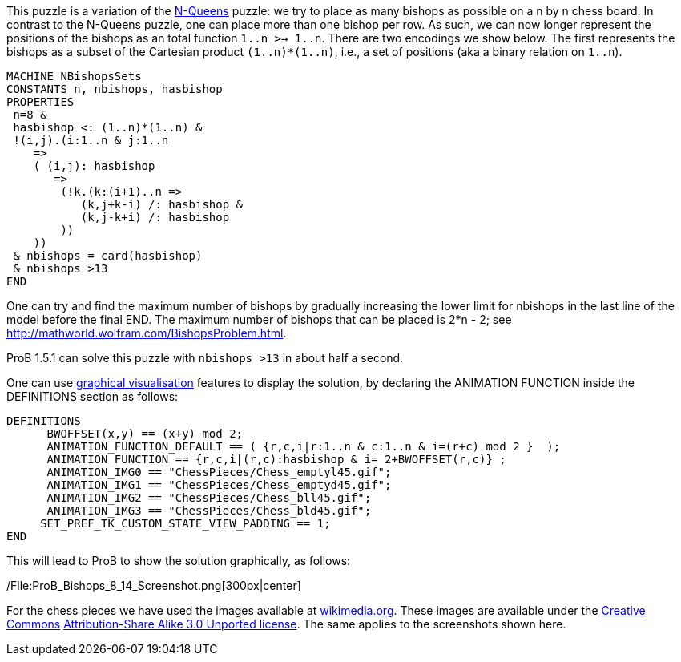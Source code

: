 This puzzle is a variation of the link:/N-Queens[N-Queens] puzzle: we
try to place as many bishops as possible on a n by n chess board. In
contrast to the N-Queens puzzle, one can place more than one bishop per
row. As such, we can now longer represent the positions of the bishops
as an total function `1..n >-> 1..n`. There are two encodings we show
below. The first represents the bishops as a subset of the Cartesian
product `(1..n)*(1..n)`, i.e., a set of positions (aka a binary relation
on `1..n`).

....
MACHINE NBishopsSets
CONSTANTS n, nbishops, hasbishop
PROPERTIES
 n=8 &
 hasbishop <: (1..n)*(1..n) &
 !(i,j).(i:1..n & j:1..n
    =>
    ( (i,j): hasbishop
       =>
        (!k.(k:(i+1)..n =>
           (k,j+k-i) /: hasbishop &
           (k,j-k+i) /: hasbishop
        ))
    ))
 & nbishops = card(hasbishop)
 & nbishops >13
END
....

One can try and find the maximum number of bishops by gradually
increasing the lower limit for nbishops in the last line of the model
before the final END. The maximum number of bishops that can be placed
is 2*n - 2; see http://mathworld.wolfram.com/BishopsProblem.html.

ProB 1.5.1 can solve this puzzle with `nbishops >13` in about half a
second.

One can use link:/Graphical_Visualization[graphical visualisation]
features to display the solution, by declaring the ANIMATION FUNCTION
inside the DEFINITIONS section as follows:

....
DEFINITIONS
      BWOFFSET(x,y) == (x+y) mod 2;
      ANIMATION_FUNCTION_DEFAULT == ( {r,c,i|r:1..n & c:1..n & i=(r+c) mod 2 }  );
      ANIMATION_FUNCTION == {r,c,i|(r,c):hasbishop & i= 2+BWOFFSET(r,c)} ;
      ANIMATION_IMG0 == "ChessPieces/Chess_emptyl45.gif";
      ANIMATION_IMG1 == "ChessPieces/Chess_emptyd45.gif";
      ANIMATION_IMG2 == "ChessPieces/Chess_bll45.gif";
      ANIMATION_IMG3 == "ChessPieces/Chess_bld45.gif";
     SET_PREF_TK_CUSTOM_STATE_VIEW_PADDING == 1;
END
....

This will lead to ProB to show the solution graphically, as follows:

/File:ProB_Bishops_8_14_Screenshot.png[300px|center]

For the chess pieces we have used the images available at
https://commons.wikimedia.org/wiki/Category:SVG_chess_pieces[wikimedia.org].
These images are available under the
https://en.wikipedia.org/wiki/Creative_Commons[Creative Commons]
https://creativecommons.org/licenses/by-sa/3.0/deed.en[Attribution-Share
Alike 3.0 Unported license]. The same applies to the screenshots shown
here.
